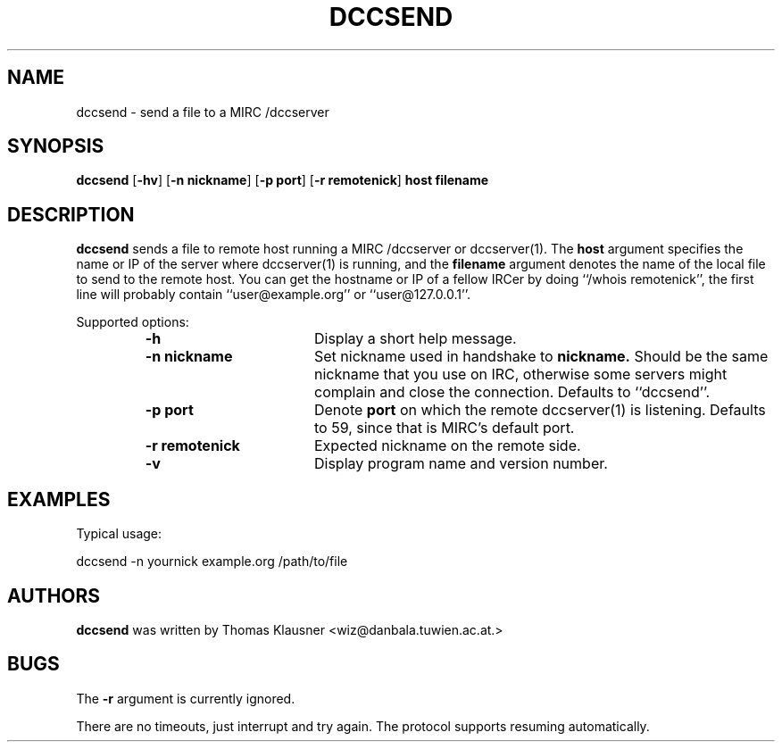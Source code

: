 .\" Converted with mdoc2man 0.2
.\" from NiH: dccsend.mdoc,v 1.1 2003/04/07 12:11:48 wiz Exp 
.\" $NiH: dccsend.man,v 1.1 2003/04/07 12:13:24 wiz Exp $
.\"
.\" Copyright (c) 2003 Thomas Klausner.
.\" All rights reserved.
.\"
.\" Redistribution and use in source and binary forms, with or without
.\" modification, are permitted provided that the following conditions
.\" are met:
.\" 1. Redistributions of source code must retain the above copyright
.\"    notice, this list of conditions and the following disclaimer.
.\" 2. Redistributions in binary form must reproduce the above
.\"    copyright notice, this list of conditions and the following
.\"    disclaimer in the documentation and/or other materials provided
.\"    with the distribution.
.\" 3. The name of the author may not be used to endorse or promote
.\"    products derived from this software without specific prior
.\"    written permission.
.\"
.\" THIS SOFTWARE IS PROVIDED BY THOMAS KLAUSNER ``AS IS'' AND ANY
.\" EXPRESS OR IMPLIED WARRANTIES, INCLUDING, BUT NOT LIMITED TO, THE
.\" IMPLIED WARRANTIES OF MERCHANTABILITY AND FITNESS FOR A PARTICULAR
.\" PURPOSE ARE DISCLAIMED.  IN NO EVENT SHALL THE FOUNDATION OR
.\" CONTRIBUTORS BE LIABLE FOR ANY DIRECT, INDIRECT, INCIDENTAL,
.\" SPECIAL, EXEMPLARY, OR CONSEQUENTIAL DAMAGES (INCLUDING, BUT NOT
.\" LIMITED TO, PROCUREMENT OF SUBSTITUTE GOODS OR SERVICES; LOSS OF
.\" USE, DATA, OR PROFITS; OR BUSINESS INTERRUPTION) HOWEVER CAUSED AND
.\" ON ANY THEORY OF LIABILITY, WHETHER IN CONTRACT, STRICT LIABILITY,
.\" OR TORT (INCLUDING NEGLIGENCE OR OTHERWISE) ARISING IN ANY WAY OUT
.\" OF THE USE OF THIS SOFTWARE, EVEN IF ADVISED OF THE POSSIBILITY OF
.\" SUCH DAMAGE.
.TH DCCSEND 1 "April 7, 2003" NiH
.SH "NAME"
dccsend \- send a file to a MIRC /dccserver
.SH "SYNOPSIS"
.B dccsend
[\fB-hv\fR]
[\fB-n\fR \fBnickname\fR]
[\fB-p\fR \fBport\fR]
[\fB-r\fR \fBremotenick\fR]
\fBhost\fR
\fBfilename\fR
.SH "DESCRIPTION"
.B dccsend
sends a file to remote host running a MIRC /dccserver or
dccserver(1).
The
\fBhost\fR
argument specifies the name or IP of the server where
dccserver(1)
is running, and the
\fBfilename\fR
argument denotes the name of the local file to send to the remote host.
You can get the hostname or IP of a fellow IRCer by doing
``/whois remotenick'',
the first line will probably contain
``user@example.org''
or
``user@127.0.0.1''.
.PP
Supported options:
.RS
.TP 17
\fB-h\fR
Display a short help message.
.TP 17
\fB-n\fR \fBnickname\fR
Set nickname used in handshake to
\fBnickname.\fR
Should be the same nickname that you use on IRC, otherwise some
servers might complain and close the connection.
Defaults to
``dccsend''.
.TP 17
\fB-p\fR \fBport\fR
Denote
\fBport\fR
on which the remote
dccserver(1)
is listening.
Defaults to 59, since that is MIRC's default port.
.TP 17
\fB-r\fR \fBremotenick\fR
Expected nickname on the remote side.
.TP 17
\fB-v\fR
Display program name and version number.
.RE
.SH "EXAMPLES"
Typical usage:
.PP
.Bd \-literal \-offset indent
dccsend \-n yournick example.org /path/to/file
.Ed
.SH "AUTHORS"
.B dccsend
was written by
Thomas Klausner <wiz@danbala.tuwien.ac.at.>
.SH "BUGS"
The
\fB-r\fR
argument is currently ignored.
.PP
There are no timeouts, just interrupt and try again.
The protocol supports resuming automatically.
